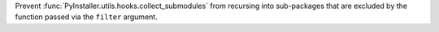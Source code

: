 Prevent :func:`PyInstaller.utils.hooks.collect_submodules` from recursing
into sub-packages that are excluded by the function passed via the
``filter`` argument.

